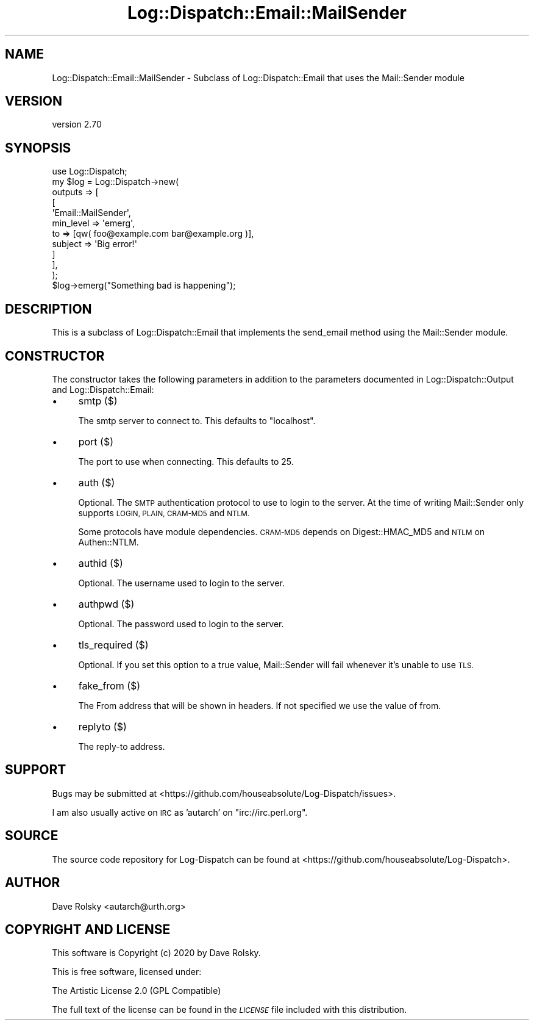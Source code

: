 .\" Automatically generated by Pod::Man 4.14 (Pod::Simple 3.40)
.\"
.\" Standard preamble:
.\" ========================================================================
.de Sp \" Vertical space (when we can't use .PP)
.if t .sp .5v
.if n .sp
..
.de Vb \" Begin verbatim text
.ft CW
.nf
.ne \\$1
..
.de Ve \" End verbatim text
.ft R
.fi
..
.\" Set up some character translations and predefined strings.  \*(-- will
.\" give an unbreakable dash, \*(PI will give pi, \*(L" will give a left
.\" double quote, and \*(R" will give a right double quote.  \*(C+ will
.\" give a nicer C++.  Capital omega is used to do unbreakable dashes and
.\" therefore won't be available.  \*(C` and \*(C' expand to `' in nroff,
.\" nothing in troff, for use with C<>.
.tr \(*W-
.ds C+ C\v'-.1v'\h'-1p'\s-2+\h'-1p'+\s0\v'.1v'\h'-1p'
.ie n \{\
.    ds -- \(*W-
.    ds PI pi
.    if (\n(.H=4u)&(1m=24u) .ds -- \(*W\h'-12u'\(*W\h'-12u'-\" diablo 10 pitch
.    if (\n(.H=4u)&(1m=20u) .ds -- \(*W\h'-12u'\(*W\h'-8u'-\"  diablo 12 pitch
.    ds L" ""
.    ds R" ""
.    ds C` ""
.    ds C' ""
'br\}
.el\{\
.    ds -- \|\(em\|
.    ds PI \(*p
.    ds L" ``
.    ds R" ''
.    ds C`
.    ds C'
'br\}
.\"
.\" Escape single quotes in literal strings from groff's Unicode transform.
.ie \n(.g .ds Aq \(aq
.el       .ds Aq '
.\"
.\" If the F register is >0, we'll generate index entries on stderr for
.\" titles (.TH), headers (.SH), subsections (.SS), items (.Ip), and index
.\" entries marked with X<> in POD.  Of course, you'll have to process the
.\" output yourself in some meaningful fashion.
.\"
.\" Avoid warning from groff about undefined register 'F'.
.de IX
..
.nr rF 0
.if \n(.g .if rF .nr rF 1
.if (\n(rF:(\n(.g==0)) \{\
.    if \nF \{\
.        de IX
.        tm Index:\\$1\t\\n%\t"\\$2"
..
.        if !\nF==2 \{\
.            nr % 0
.            nr F 2
.        \}
.    \}
.\}
.rr rF
.\" ========================================================================
.\"
.IX Title "Log::Dispatch::Email::MailSender 3"
.TH Log::Dispatch::Email::MailSender 3 "2020-07-20" "perl v5.32.0" "User Contributed Perl Documentation"
.\" For nroff, turn off justification.  Always turn off hyphenation; it makes
.\" way too many mistakes in technical documents.
.if n .ad l
.nh
.SH "NAME"
Log::Dispatch::Email::MailSender \- Subclass of Log::Dispatch::Email that uses the Mail::Sender module
.SH "VERSION"
.IX Header "VERSION"
version 2.70
.SH "SYNOPSIS"
.IX Header "SYNOPSIS"
.Vb 1
\&  use Log::Dispatch;
\&
\&  my $log = Log::Dispatch\->new(
\&      outputs => [
\&          [
\&              \*(AqEmail::MailSender\*(Aq,
\&              min_level => \*(Aqemerg\*(Aq,
\&              to        => [qw( foo@example.com bar@example.org )],
\&              subject   => \*(AqBig error!\*(Aq
\&          ]
\&      ],
\&  );
\&
\&  $log\->emerg("Something bad is happening");
.Ve
.SH "DESCRIPTION"
.IX Header "DESCRIPTION"
This is a subclass of Log::Dispatch::Email that implements the send_email
method using the Mail::Sender module.
.SH "CONSTRUCTOR"
.IX Header "CONSTRUCTOR"
The constructor takes the following parameters in addition to the parameters
documented in Log::Dispatch::Output and Log::Dispatch::Email:
.IP "\(bu" 4
smtp ($)
.Sp
The smtp server to connect to. This defaults to \*(L"localhost\*(R".
.IP "\(bu" 4
port ($)
.Sp
The port to use when connecting. This defaults to 25.
.IP "\(bu" 4
auth ($)
.Sp
Optional. The \s-1SMTP\s0 authentication protocol to use to login to the server. At
the time of writing Mail::Sender only supports \s-1LOGIN, PLAIN, CRAM\-MD5\s0 and
\&\s-1NTLM.\s0
.Sp
Some protocols have module dependencies. \s-1CRAM\-MD5\s0 depends on Digest::HMAC_MD5
and \s-1NTLM\s0 on Authen::NTLM.
.IP "\(bu" 4
authid ($)
.Sp
Optional. The username used to login to the server.
.IP "\(bu" 4
authpwd ($)
.Sp
Optional. The password used to login to the server.
.IP "\(bu" 4
tls_required ($)
.Sp
Optional. If you set this option to a true value, Mail::Sender will fail
whenever it's unable to use \s-1TLS.\s0
.IP "\(bu" 4
fake_from ($)
.Sp
The From address that will be shown in headers. If not specified we use the
value of from.
.IP "\(bu" 4
replyto ($)
.Sp
The reply-to address.
.SH "SUPPORT"
.IX Header "SUPPORT"
Bugs may be submitted at <https://github.com/houseabsolute/Log\-Dispatch/issues>.
.PP
I am also usually active on \s-1IRC\s0 as 'autarch' on \f(CW\*(C`irc://irc.perl.org\*(C'\fR.
.SH "SOURCE"
.IX Header "SOURCE"
The source code repository for Log-Dispatch can be found at <https://github.com/houseabsolute/Log\-Dispatch>.
.SH "AUTHOR"
.IX Header "AUTHOR"
Dave Rolsky <autarch@urth.org>
.SH "COPYRIGHT AND LICENSE"
.IX Header "COPYRIGHT AND LICENSE"
This software is Copyright (c) 2020 by Dave Rolsky.
.PP
This is free software, licensed under:
.PP
.Vb 1
\&  The Artistic License 2.0 (GPL Compatible)
.Ve
.PP
The full text of the license can be found in the
\&\fI\s-1LICENSE\s0\fR file included with this distribution.
